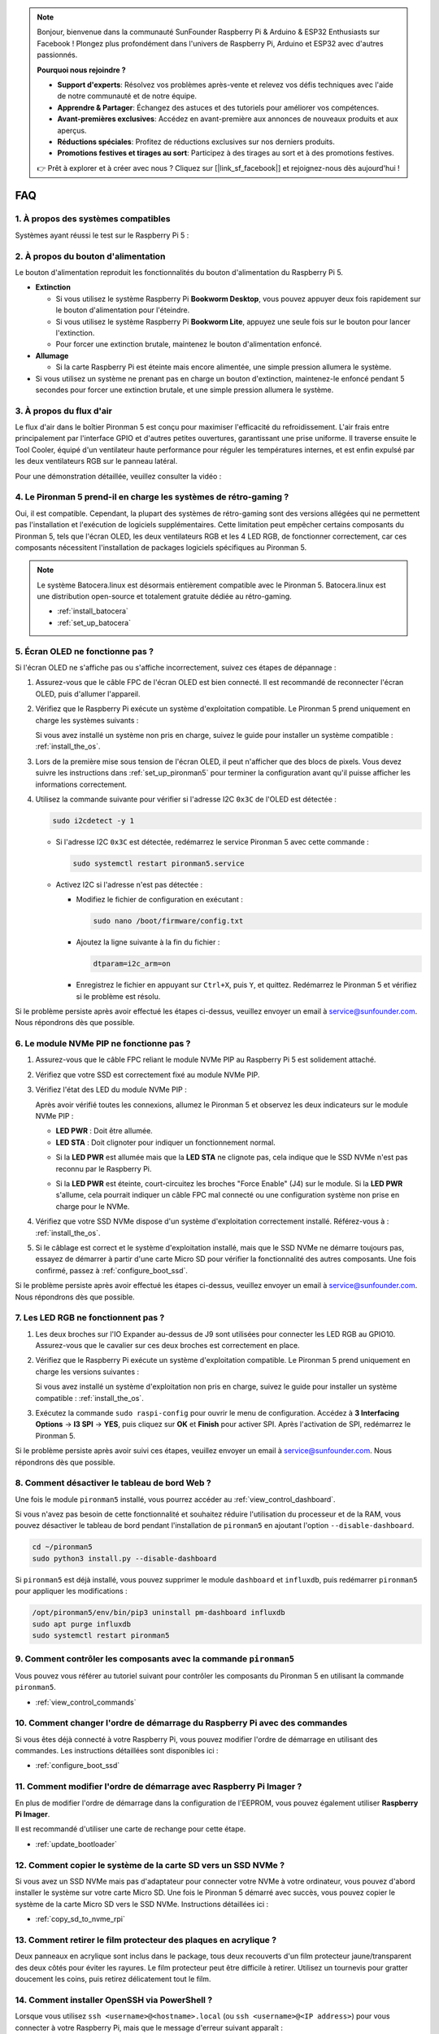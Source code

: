 .. note::

    Bonjour, bienvenue dans la communauté SunFounder Raspberry Pi & Arduino & ESP32 Enthusiasts sur Facebook ! Plongez plus profondément dans l'univers de Raspberry Pi, Arduino et ESP32 avec d'autres passionnés.

    **Pourquoi nous rejoindre ?**

    - **Support d'experts**: Résolvez vos problèmes après-vente et relevez vos défis techniques avec l'aide de notre communauté et de notre équipe.
    - **Apprendre & Partager**: Échangez des astuces et des tutoriels pour améliorer vos compétences.
    - **Avant-premières exclusives**: Accédez en avant-première aux annonces de nouveaux produits et aux aperçus.
    - **Réductions spéciales**: Profitez de réductions exclusives sur nos derniers produits.
    - **Promotions festives et tirages au sort**: Participez à des tirages au sort et à des promotions festives.

    👉 Prêt à explorer et à créer avec nous ? Cliquez sur [|link_sf_facebook|] et rejoignez-nous dès aujourd'hui !

FAQ
============

1. À propos des systèmes compatibles
---------------------------------------

Systèmes ayant réussi le test sur le Raspberry Pi 5 :

.. image:: img/compitable_os.png
   :width: 600
   :align: center

2. À propos du bouton d'alimentation
---------------------------------------

Le bouton d'alimentation reproduit les fonctionnalités du bouton d'alimentation du Raspberry Pi 5.

.. image:: img/power_button.jpg
    :width: 400
    :align: center

* **Extinction**

  * Si vous utilisez le système Raspberry Pi **Bookworm Desktop**, vous pouvez appuyer deux fois rapidement sur le bouton d'alimentation pour l'éteindre. 
  * Si vous utilisez le système Raspberry Pi **Bookworm Lite**, appuyez une seule fois sur le bouton pour lancer l'extinction.
  * Pour forcer une extinction brutale, maintenez le bouton d'alimentation enfoncé.

* **Allumage**

  * Si la carte Raspberry Pi est éteinte mais encore alimentée, une simple pression allumera le système.

* Si vous utilisez un système ne prenant pas en charge un bouton d'extinction, maintenez-le enfoncé pendant 5 secondes pour forcer une extinction brutale, et une simple pression allumera le système.

3. À propos du flux d'air
----------------------------

Le flux d'air dans le boîtier Pironman 5 est conçu pour maximiser l'efficacité du refroidissement. L'air frais entre principalement par l'interface GPIO et d'autres petites ouvertures, garantissant une prise uniforme. Il traverse ensuite le Tool Cooler, équipé d'un ventilateur haute performance pour réguler les températures internes, et est enfin expulsé par les deux ventilateurs RGB sur le panneau latéral.

Pour une démonstration détaillée, veuillez consulter la vidéo :

.. raw:: html

    <div style="text-align: center;">
        <video center loop autoplay muted style="max-width:90%">
            <source src="_static/video/airflow_direction.mp4"  type="video/mp4">
            Votre navigateur ne supporte pas la balise vidéo.
        </video>
    </div>

4. Le Pironman 5 prend-il en charge les systèmes de rétro-gaming ?
-------------------------------------------------------------------

Oui, il est compatible. Cependant, la plupart des systèmes de rétro-gaming sont des versions allégées qui ne permettent pas l'installation et l'exécution de logiciels supplémentaires. Cette limitation peut empêcher certains composants du Pironman 5, tels que l'écran OLED, les deux ventilateurs RGB et les 4 LED RGB, de fonctionner correctement, car ces composants nécessitent l'installation de packages logiciels spécifiques au Pironman 5.

.. note::

   Le système Batocera.linux est désormais entièrement compatible avec le Pironman 5. Batocera.linux est une distribution open-source et totalement gratuite dédiée au rétro-gaming.

   * :ref:`install_batocera`
   * :ref:`set_up_batocera`

5. Écran OLED ne fonctionne pas ?
-----------------------------------

Si l'écran OLED ne s'affiche pas ou s'affiche incorrectement, suivez ces étapes de dépannage :

#. Assurez-vous que le câble FPC de l'écran OLED est bien connecté. Il est recommandé de reconnecter l'écran OLED, puis d'allumer l'appareil.  

   .. raw:: html

       <div style="text-align: center;">
           <video center loop autoplay muted style="max-width:90%">
               <source src="_static/video/connect_oled_screen.mp4" type="video/mp4">
               Votre navigateur ne supporte pas la balise vidéo.
           </video>
       </div>

#. Vérifiez que le Raspberry Pi exécute un système d'exploitation compatible. Le Pironman 5 prend uniquement en charge les systèmes suivants :  

   .. image:: img/compitable_os.png  
      :width: 600  
      :align: center  

   Si vous avez installé un système non pris en charge, suivez le guide pour installer un système compatible : :ref:`install_the_os`.

#. Lors de la première mise sous tension de l'écran OLED, il peut n'afficher que des blocs de pixels. Vous devez suivre les instructions dans :ref:`set_up_pironman5` pour terminer la configuration avant qu'il puisse afficher les informations correctement.

#. Utilisez la commande suivante pour vérifier si l'adresse I2C ``0x3C`` de l'OLED est détectée :  

   .. code-block:: shell

      sudo i2cdetect -y 1

   * Si l'adresse I2C ``0x3C`` est détectée, redémarrez le service Pironman 5 avec cette commande :

     .. code-block:: shell

        sudo systemctl restart pironman5.service

   * Activez I2C si l'adresse n'est pas détectée :

     * Modifiez le fichier de configuration en exécutant :

       .. code-block:: shell

         sudo nano /boot/firmware/config.txt

     * Ajoutez la ligne suivante à la fin du fichier :

       .. code-block:: shell

         dtparam=i2c_arm=on

     * Enregistrez le fichier en appuyant sur ``Ctrl+X``, puis ``Y``, et quittez. Redémarrez le Pironman 5 et vérifiez si le problème est résolu.

Si le problème persiste après avoir effectué les étapes ci-dessus, veuillez envoyer un email à service@sunfounder.com. Nous répondrons dès que possible.

6. Le module NVMe PIP ne fonctionne pas ?
------------------------------------------

1. Assurez-vous que le câble FPC reliant le module NVMe PIP au Raspberry Pi 5 est solidement attaché.  

   .. raw:: html

       <div style="text-align: center;">
           <video center loop autoplay muted style="max-width:90%">
               <source src="_static/video/connect_nvme_pip1.mp4" type="video/mp4">
               Votre navigateur ne supporte pas la balise vidéo.
           </video>
       </div>

   .. raw:: html

       <div style="text-align: center;">
           <video center loop autoplay muted style="max-width:90%">
               <source src="_static/video/connect_nvme_pip2.mp4" type="video/mp4">
               Votre navigateur ne supporte pas la balise vidéo.
           </video>
       </div>

2. Vérifiez que votre SSD est correctement fixé au module NVMe PIP.  

   .. raw:: html

       <div style="text-align: center;">
           <video center loop autoplay muted style="max-width:90%">
               <source src="_static/video/connect_ssd.mp4" type="video/mp4">
               Votre navigateur ne supporte pas la balise vidéo.
           </video>
       </div>

3. Vérifiez l'état des LED du module NVMe PIP :

   Après avoir vérifié toutes les connexions, allumez le Pironman 5 et observez les deux indicateurs sur le module NVMe PIP :  

   * **LED PWR** : Doit être allumée.  
   * **LED STA** : Doit clignoter pour indiquer un fonctionnement normal.  

   .. image:: img/nvme_pip_leds.png  

   * Si la **LED PWR** est allumée mais que la **LED STA** ne clignote pas, cela indique que le SSD NVMe n'est pas reconnu par le Raspberry Pi.  
   * Si la **LED PWR** est éteinte, court-circuitez les broches "Force Enable" (J4) sur le module. Si la **LED PWR** s'allume, cela pourrait indiquer un câble FPC mal connecté ou une configuration système non prise en charge pour le NVMe.

     .. image:: img/nvme_pip_j4.png  

4. Vérifiez que votre SSD NVMe dispose d'un système d'exploitation correctement installé. Référez-vous à : :ref:`install_the_os`.

5. Si le câblage est correct et le système d'exploitation installé, mais que le SSD NVMe ne démarre toujours pas, essayez de démarrer à partir d'une carte Micro SD pour vérifier la fonctionnalité des autres composants. Une fois confirmé, passez à :ref:`configure_boot_ssd`.

Si le problème persiste après avoir effectué les étapes ci-dessus, veuillez envoyer un email à service@sunfounder.com. Nous répondrons dès que possible.

7. Les LED RGB ne fonctionnent pas ?
-------------------------------------

#. Les deux broches sur l'IO Expander au-dessus de J9 sont utilisées pour connecter les LED RGB au GPIO10. Assurez-vous que le cavalier sur ces deux broches est correctement en place.

   .. image:: advanced/img/io_board_rgb_pin.png
      :width: 300
      :align: center

#. Vérifiez que le Raspberry Pi exécute un système d'exploitation compatible. Le Pironman 5 prend uniquement en charge les versions suivantes :

   .. image:: img/compitable_os.png
      :width: 600
      :align: center

   Si vous avez installé un système d'exploitation non pris en charge, suivez le guide pour installer un système compatible : :ref:`install_the_os`.

#. Exécutez la commande ``sudo raspi-config`` pour ouvrir le menu de configuration. Accédez à **3 Interfacing Options** -> **I3 SPI** -> **YES**, puis cliquez sur **OK** et **Finish** pour activer SPI. Après l'activation de SPI, redémarrez le Pironman 5.

Si le problème persiste après avoir suivi ces étapes, veuillez envoyer un email à service@sunfounder.com. Nous répondrons dès que possible.

8. Comment désactiver le tableau de bord Web ?
-----------------------------------------------

Une fois le module ``pironman5`` installé, vous pourrez accéder au :ref:`view_control_dashboard`.

Si vous n'avez pas besoin de cette fonctionnalité et souhaitez réduire l'utilisation du processeur et de la RAM, vous pouvez désactiver le tableau de bord pendant l'installation de ``pironman5`` en ajoutant l'option ``--disable-dashboard``.

.. code-block:: shell

   cd ~/pironman5
   sudo python3 install.py --disable-dashboard

Si ``pironman5`` est déjà installé, vous pouvez supprimer le module ``dashboard`` et ``influxdb``, puis redémarrer ``pironman5`` pour appliquer les modifications :

.. code-block:: shell

   /opt/pironman5/env/bin/pip3 uninstall pm-dashboard influxdb
   sudo apt purge influxdb
   sudo systemctl restart pironman5

9. Comment contrôler les composants avec la commande ``pironman5``
-------------------------------------------------------------------

Vous pouvez vous référer au tutoriel suivant pour contrôler les composants du Pironman 5 en utilisant la commande ``pironman5``.

* :ref:`view_control_commands`

10. Comment changer l'ordre de démarrage du Raspberry Pi avec des commandes
----------------------------------------------------------------------------

Si vous êtes déjà connecté à votre Raspberry Pi, vous pouvez modifier l'ordre de démarrage en utilisant des commandes. Les instructions détaillées sont disponibles ici :

* :ref:`configure_boot_ssd`

11. Comment modifier l'ordre de démarrage avec Raspberry Pi Imager ?
-----------------------------------------------------------------------

En plus de modifier l'ordre de démarrage dans la configuration de l'EEPROM, vous pouvez également utiliser **Raspberry Pi Imager**.

Il est recommandé d'utiliser une carte de rechange pour cette étape.

* :ref:`update_bootloader`

12. Comment copier le système de la carte SD vers un SSD NVMe ?
----------------------------------------------------------------

Si vous avez un SSD NVMe mais pas d'adaptateur pour connecter votre NVMe à votre ordinateur, vous pouvez d'abord installer le système sur votre carte Micro SD. Une fois le Pironman 5 démarré avec succès, vous pouvez copier le système de la carte Micro SD vers le SSD NVMe. Instructions détaillées ici :

* :ref:`copy_sd_to_nvme_rpi`

13. Comment retirer le film protecteur des plaques en acrylique ?
-------------------------------------------------------------------

Deux panneaux en acrylique sont inclus dans le package, tous deux recouverts d'un film protecteur jaune/transparent des deux côtés pour éviter les rayures. Le film protecteur peut être difficile à retirer. Utilisez un tournevis pour gratter doucement les coins, puis retirez délicatement tout le film.

.. image:: img/peel_off_film.jpg
    :width: 500
    :align: center

.. _openssh_powershell:

14. Comment installer OpenSSH via PowerShell ?
-----------------------------------------------

Lorsque vous utilisez ``ssh <username>@<hostname>.local`` (ou ``ssh <username>@<IP address>``) pour vous connecter à votre Raspberry Pi, mais que le message d'erreur suivant apparaît :

    .. code-block::

        ssh: The term 'ssh' is not recognized as the name of a cmdlet, function, script file, or operable program. Check the
        spelling of the name, or if a path was included, verify that the path is correct and try again.

Cela signifie que votre système Windows est trop ancien et ne dispose pas de `OpenSSH <https://learn.microsoft.com/en-us/windows-server/administration/openssh/openssh_install_firstuse?tabs=gui>`_ préinstallé. Vous devez suivre le tutoriel ci-dessous pour l'installer manuellement.

#. Tapez ``powershell`` dans la barre de recherche de votre bureau Windows, faites un clic droit sur ``Windows PowerShell``, et sélectionnez ``Exécuter en tant qu'administrateur`` dans le menu qui apparaît.

   .. image:: img/powershell_ssh.png
      :width: 90%

#. Utilisez la commande suivante pour installer ``OpenSSH.Client``.

   .. code-block::

        Add-WindowsCapability -Online -Name OpenSSH.Client~~~~0.0.1.0

#. Après l'installation, le résultat suivant s'affichera :

   .. code-block::

        Path          :
        Online        : True
        RestartNeeded : False

#. Vérifiez l'installation avec la commande suivante :

   .. code-block::

        Get-WindowsCapability -Online | Where-Object Name -like 'OpenSSH*'

#. Cela vous indiquera que ``OpenSSH.Client`` a été installé avec succès :

   .. code-block::

        Name  : OpenSSH.Client~~~~0.0.1.0
        State : Installed

        Name  : OpenSSH.Server~~~~0.0.1.0
        State : NotPresent

    .. warning:: 
        Si l'indication ci-dessus n'apparaît pas, cela signifie que votre système Windows est encore trop ancien. Nous vous conseillons d'installer un outil SSH tiers, comme |link_putty|.

#. Redémarrez PowerShell et exécutez-le à nouveau en tant qu'administrateur. Vous pourrez maintenant vous connecter à votre Raspberry Pi avec la commande ``ssh``, où il vous sera demandé d'entrer le mot de passe configuré précédemment.

   .. image:: img/powershell_login.png

